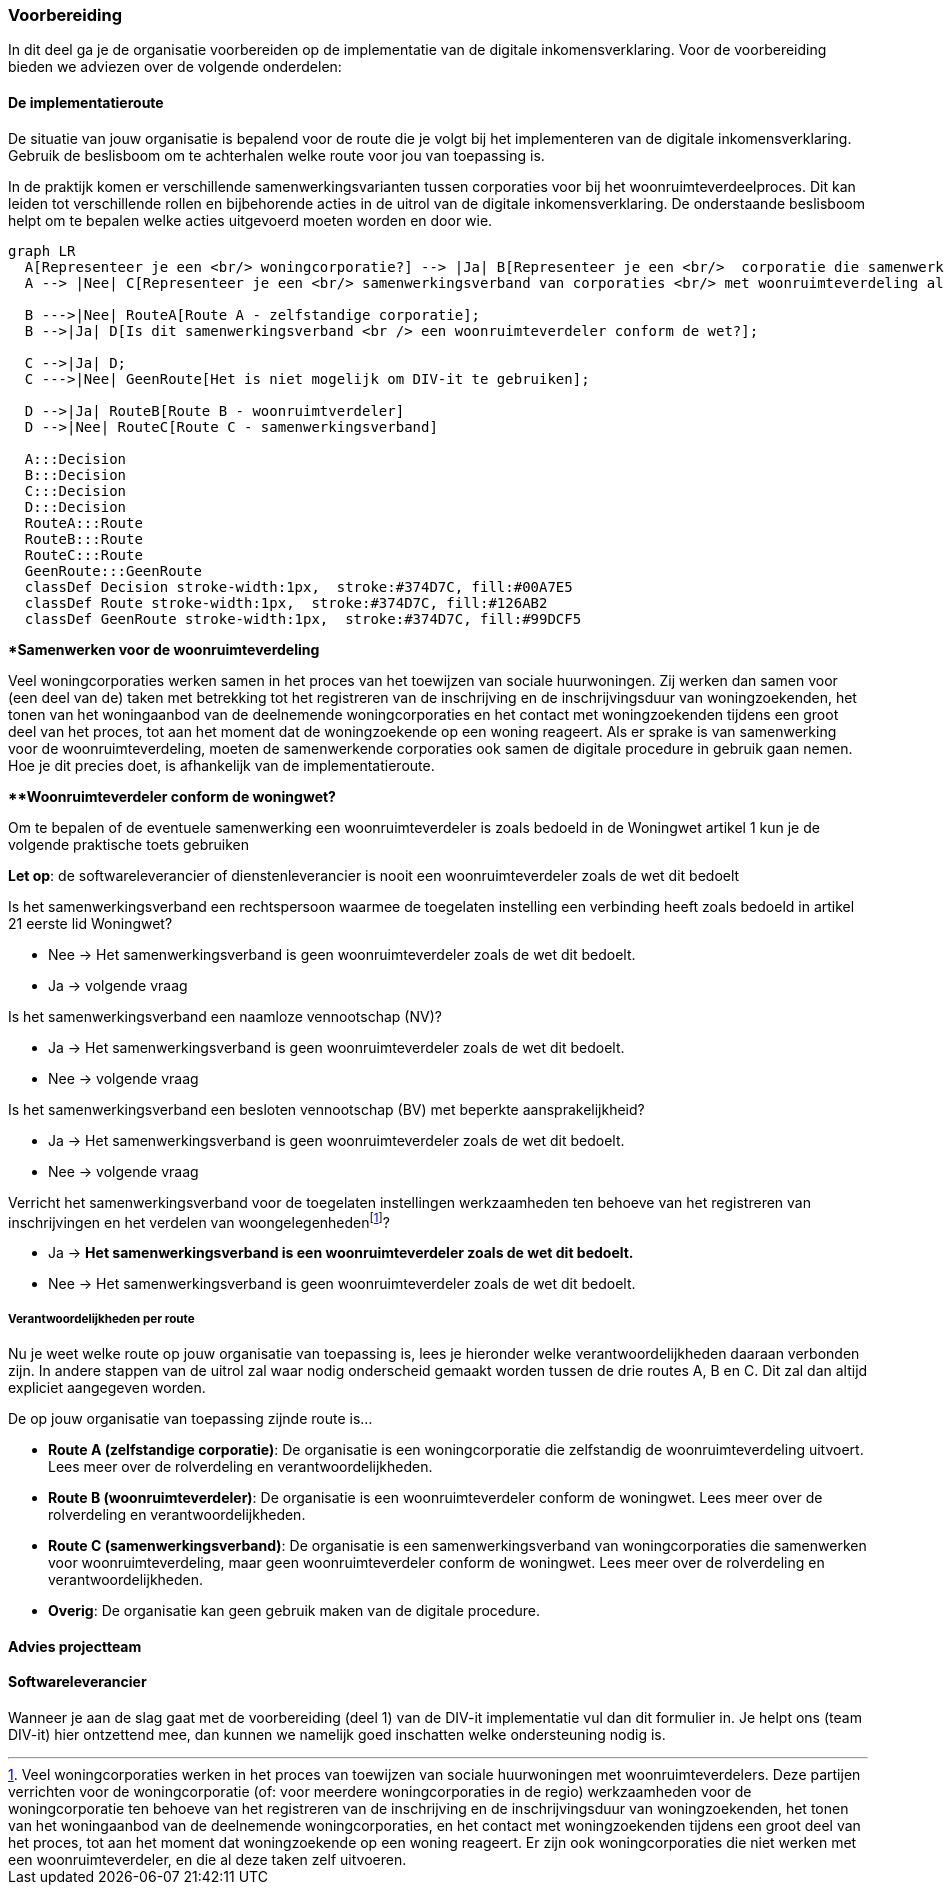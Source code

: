 === Voorbereiding
In dit deel ga je de organisatie voorbereiden op de implementatie van de digitale inkomensverklaring. Voor de voorbereiding bieden we adviezen over de volgende onderdelen:

==== De implementatieroute
De situatie van jouw organisatie is bepalend voor de route die je volgt bij het implementeren van de digitale inkomensverklaring. Gebruik de beslisboom om te achterhalen welke route voor jou van toepassing is.

In de praktijk komen er verschillende samenwerkingsvarianten tussen corporaties voor bij het woonruimteverdeelproces. Dit kan leiden tot verschillende rollen en bijbehorende acties in de uitrol van de digitale inkomensverklaring. De onderstaande beslisboom helpt om te bepalen welke acties uitgevoerd moeten worden en door wie.


[mermaid]
....

graph LR
  A[Representeer je een <br/> woningcorporatie?] --> |Ja| B[Representeer je een <br/>  corporatie die samenwerkt <br/> voor woonruimteverdeling?];
  A --> |Nee| C[Representeer je een <br/> samenwerkingsverband van corporaties <br/> met woonruimteverdeling also doel?];

  B --->|Nee| RouteA[Route A - zelfstandige corporatie];
  B -->|Ja| D[Is dit samenwerkingsverband <br /> een woonruimteverdeler conform de wet?];

  C -->|Ja| D;
  C --->|Nee| GeenRoute[Het is niet mogelijk om DIV-it te gebruiken];

  D -->|Ja| RouteB[Route B - woonruimtverdeler]
  D -->|Nee| RouteC[Route C - samenwerkingsverband]

  A:::Decision
  B:::Decision
  C:::Decision
  D:::Decision
  RouteA:::Route
  RouteB:::Route
  RouteC:::Route
  GeenRoute:::GeenRoute
  classDef Decision stroke-width:1px,  stroke:#374D7C, fill:#00A7E5 
  classDef Route stroke-width:1px,  stroke:#374D7C, fill:#126AB2 
  classDef GeenRoute stroke-width:1px,  stroke:#374D7C, fill:#99DCF5 

....

====
**Samenwerken voor de woonruimteverdeling*

Veel woningcorporaties werken samen in het proces van het toewijzen van sociale huurwoningen. Zij werken dan samen voor (een deel van de) taken met betrekking tot het registreren van de inschrijving en de inschrijvingsduur van woningzoekenden, het tonen van het woningaanbod van de deelnemende woningcorporaties en het contact met woningzoekenden tijdens een groot deel van het proces, tot aan het moment dat de woningzoekende op een woning reageert. Als er sprake is van samenwerking voor de woonruimteverdeling, moeten de samenwerkende corporaties ook samen de digitale procedure in gebruik gaan nemen. Hoe je dit precies doet, is afhankelijk van de implementatieroute.
====

====
***Woonruimteverdeler conform de woningwet?*

Om te bepalen of de eventuele samenwerking een woonruimteverdeler is zoals bedoeld in de Woningwet artikel 1 kun je de volgende praktische toets gebruiken

*Let op*: de softwareleverancier of dienstenleverancier is nooit een woonruimteverdeler zoals de wet dit bedoelt

Is het samenwerkingsverband een rechtspersoon waarmee de toegelaten instelling een verbinding heeft zoals bedoeld in artikel 21 eerste lid Woningwet?

* Nee → Het samenwerkingsverband is geen woonruimteverdeler zoals de wet dit bedoelt.

* Ja → volgende vraag

Is het samenwerkingsverband een naamloze vennootschap (NV)?

* Ja → Het samenwerkingsverband is geen woonruimteverdeler zoals de wet dit bedoelt.

* Nee → volgende vraag

Is het samenwerkingsverband een besloten vennootschap (BV) met beperkte aansprakelijkheid?

* Ja → Het samenwerkingsverband is geen woonruimteverdeler zoals de wet dit bedoelt.  

* Nee → volgende vraag


:fn-footnote_details: footnote:[Veel woningcorporaties werken in het proces van toewijzen van sociale huurwoningen met woonruimteverdelers. Deze partijen verrichten voor de woningcorporatie (of: voor meerdere woningcorporaties in de regio) werkzaamheden voor de woningcorporatie ten behoeve van het registreren van de inschrijving en de inschrijvingsduur van woningzoekenden, het tonen van het woningaanbod van de deelnemende woningcorporaties, en het contact met woningzoekenden tijdens een groot deel van het proces, tot aan het moment dat woningzoekende op een woning reageert. Er zijn ook woningcorporaties die niet werken met een woonruimteverdeler, en die al deze taken zelf uitvoeren.]

Verricht het samenwerkingsverband voor de toegelaten instellingen werkzaamheden ten behoeve van het registreren van inschrijvingen en het verdelen van woongelegenheden{fn-footnote_details}?

* Ja → *Het samenwerkingsverband is een woonruimteverdeler zoals de wet dit bedoelt.*  

* Nee → Het samenwerkingsverband is geen woonruimteverdeler zoals de wet dit bedoelt.
====

===== Verantwoordelijkheden per route
Nu je weet welke route op jouw organisatie van toepassing is, lees je hieronder welke verantwoordelijkheden daaraan verbonden zijn. In andere stappen van de uitrol zal waar nodig onderscheid gemaakt worden tussen de drie routes A, B en C. Dit zal dan altijd expliciet aangegeven worden.

De op jouw organisatie van toepassing zijnde route is…

* *Route A (zelfstandige corporatie)*: De organisatie is een woningcorporatie die zelfstandig de woonruimteverdeling uitvoert. Lees meer over de rolverdeling en verantwoordelijkheden.

* *Route B (woonruimteverdeler)*: De organisatie is een woonruimteverdeler conform de woningwet. Lees meer over de rolverdeling en verantwoordelijkheden.

* *Route C (samenwerkingsverband)*: De organisatie is een samenwerkingsverband van woningcorporaties die samenwerken voor woonruimteverdeling, maar geen woonruimteverdeler conform de woningwet. Lees meer over de rolverdeling en verantwoordelijkheden.

* *Overig*: De organisatie kan geen gebruik maken van de digitale procedure.




==== Advies projectteam
==== Softwareleverancier




Wanneer je aan de slag gaat met de voorbereiding (deel 1) van de DIV-it implementatie vul dan dit formulier in. Je helpt ons (team DIV-it) hier ontzettend mee, dan kunnen we namelijk goed inschatten welke ondersteuning nodig is.